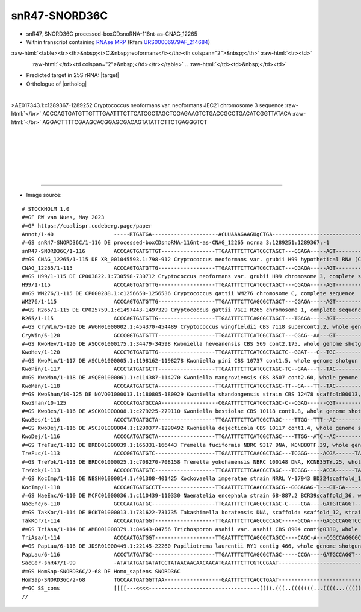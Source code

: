 .. role::  raw-html(raw)
   :format: html
   
.. |targetRNA|  replace:: 25S rRNA
.. |target| replace:: :raw-html:`<span class="mononorm">gtga<a href="../18s-tab.html#snr47_25S" title="25S target">A</a>gaaattcaa</span>`
.. |ortholog| replace:: :raw-html:`yeast <a href="http://snoopy.med.miyazaki-u.ac.jp/snorna_db.cgi?mode=sno_info&id=Saccharomyces_cerevisiae300039">snR47</a>, human <a href="http://snoopy.med.miyazaki-u.ac.jp/snorna_db.cgi?mode=sno_info&id=Homo_sapiens300583">SNORD36C</a>`


snR47-SNORD36C
==============


- snR47, SNORD36C processed-boxCDsnoRNA-116nt-as-CNAG_12265
- Within transcript containing `RNAse MRP <https://rfam.org/family/RF00030>`_ (Rfam `URS00006979AF_214684 <https://rfam.org/accession/AE017343.1?seq_start=1290166&seq_end=1289499>`_)

.. :raw-html:`<table><tr><th>&nbsp;<i>C.&nbsp;neoformans</i></th><th>&nbsp;</th><th><i>&nbsp;C. deneoformans</i></th></tr>`

:raw-html:`<table><tr><th>&nbsp;<i>C.&nbsp;neoformans</i></th><th colspan="2">&nbsp;</th>`
:raw-html:`<tr><td>`



.. figure:: /../_static/images/snoRNAs/snr47_h99_igb.png
   :name: snr13igb_hits
   :align: left
   :width: 1389 px
   :height: 646 px
   :scale: 20%

:raw-html:`</td><td colspan="2">&nbsp;</td></tr></table>`
.. :raw-html:`</td><td>&nbsp;</td><td>`


.. .. figure:: /../_static/images/snoRNAs/snR47-snord36c_jec21_igb.png
   :name: snr47-snord36c_igb_hits
   :align: left
   :width: 1389 px
   :height: 646 px
   :scale: 20%

.. :raw-html:`</td></tr></table>`

- Predicted target in |targetRNA|\ : |target|
- Orthologue of |ortholog|


.. figure:: /../_static/images/snoRNAs/snR47-25S_aligned.png
   :name: snr47-25S-align
   :align: left
   :width: 1812 px
   :height: 352 px
   :scale: 40%
   :figwidth: 100%


.. rst-class:: mononote

>AE017343.1:c1289367-1289252 Cryptococcus neoformans var. neoformans JEC21 chromosome 3 sequence :raw-html:`</br>`
ACCCAGTGATGTTGTTTGAATTTCTTCATCGCTAGCTCGAGAAGTCTGACCGCCTGACATCGGTTATACA :raw-html:`</br>`
AGGACTTTTCGAAGCACGGAGCGACAGTATATTCTTCTGAGGGTCT

|
|
|
|
|
|

=======

- Image source:
  
.. rst-class:: asfootnote

::

        # STOCKHOLM 1.0
        #=GF RW van Nues, May 2023
        #=GF https://coalispr.codeberg.page/paper
        Annot/1-40                   -----RTGATGA---------------------ACUUAAAGAAGUgCTGA-------------------------------------ACUGU--------------------------------------------------RTGATGA--------------------------CTGA-------
        #=GS snR47-SNORD36C/1-116 DE processed-boxCDsnoRNA-116nt-as-CNAG_12265 ncrna 3:1289251:1289367:-1
        snR47-SNORD36C/1-116         ACCCAGTGATGTTGT-----------------TTGAATTTCTTCATCGCTAGCT---CGAGA-----AGT--------CTGACCGCCTGACAT-----CGGTTAT------ACAAGGACT----TTTCG---A-AGCACGGAGCGACAG--------------TATATTCTT---CTGAGGGTCT-
        #=GS CNAG_12265/1-115 DE XR_001045593.1:798-912 Cryptococcus neoformans var. grubii H99 hypothetical RNA (CNAG_12265), ncRNA
        CNAG_12265/1-115             ACCCAGTGATGTTG------------------TTGAATTTCTTCATCGCTAGCT---CGAGA-----AGT--------CTGACCGCCTGACAT-----CGGTTAT------ACAAGGACT----TCTCG---A-AGCACGGAGCGACAA--------------TTTATTCTT---CTGAGGGTCT-
        #=GS H99/1-115 DE CP003822.1:730598-730712 Cryptococcus neoformans var. grubii H99 chromosome 3, complete sequence
        H99/1-115                    ACCCAGTGATGTTG------------------TTGAATTTCTTCATCGCTAGCT---CGAGA-----AGT--------CTGACCGCCTGACAT-----CGGTTAT------ACAAGGACT----TCTCG---A-AGCACGGAGCGACAA--------------TTTATTCTT---CTGAGGGTCT-
        #=GS WM276/1-115 DE CP000288.1:c1256650-1256536 Cryptococcus gattii WM276 chromosome C, complete sequence
        WM276/1-115                  ACCCAGTGATGTTG------------------TTGAATTTCTTCAGCGCTAGCT---CGAGA-----AGT--------CTGACCGCCTGACAT-----CGGTTAT------ACAAGGACT----TCTCG---A-AGCATGGAGCGATAA--------------TTTATTCTT---CTGAGGGTCT-
        #=GS R265/1-115 DE CP025759.1:c1497443-1497329 Cryptococcus gattii VGII R265 chromosome 1, complete sequence
        R265/1-115                   ACCCAGTGATGTTG------------------TTGAATTTCTTCAGCGCTAGCT---TGAGA-----AGT--------CTGGCCGCCTGACAT-----CGGTTAT------ACAAGGACT----TCTCG---A-AGCATGGAGCGATAA--------------TTTATTCTT---CTGAGGGTCT-
        #=GS CryWin/5-120 DE AWGH01000002.1:454370-454489 Cryptococcus wingfieldii CBS 7118 supercont1.2, whole genome shotgun sequence
        CryWin/5-120                 GCCCGGTGATGTTT------------------TTGAATTTCTTCATCGCTAGCT---CGAG--AA---GT--------CTGACCGCCTGACAT-----CGGTTAT------ACAAGGAC--GA--CTCG---T-GGCTTGGAGCGAAAAC-------------ATAATTCTT---CTGAGGGTTT-
        #=GS KwoHev/1-120 DE ASQC01000175.1:34479-34598 Kwoniella heveanensis CBS 569 cont2.175, whole genome shotgun sequence
        KwoHev/1-120                 ACCCTGTGATGTTG------------------TTGAATTTCTTCATCGCTAGCTC--GGAT---C--TGC--------CTGACCGCCTGACAT-----CGGTCAT-------GAAGGGCG-----ATCT--AA-AGTCGGGAGCGAGAAC---------ATACACA-CTATT---CTGAGGGTTCC
        #=GS KwoPin/1-117 DE ASCL01000005.1:1198162-1198278 Kwoniella pini CBS 10737 cont1.5, whole genome shotgun sequence
        KwoPin/1-117                 ACCCTATGATGCTT------------------TTGAATTTCTTCATCGCTAGC-TC--GAA---T--TAC--------CTGACCGCCTGACAT-----CGGTCAT-------AAAGGGTA------TTC--AAT-GCCAGGAGCGATATC-----------ATACAATTATAT-GCTGAGGGTT--
        #=GS KwoMan/1-118 DE ASQE01000061.1:c114387-114270 Kwoniella mangroviensis CBS 8507 cont2.60, whole genome shotgun sequence
        KwoMan/1-118                 ACCCAATGATGCTA------------------TTGAATTTCTTCATCGCTAGC-TT--GA---TT--TAC--------CTGACCGCCTGACAT-----CGGTCATC-----TAAAGGGTA-T----TC--CAAC-GCAGGGAGCGATATC------------TAAAATTACT--GCTGAGGGTT--
        #=GS KwoShan/10-125 DE NQVO01000013.1:180805-180929 Kwoniella shandongensis strain CBS 12478 scaffold00013, whole genome shotgun sequence
        KwoShan/10-125               ACCCCATGATGCCAA------------------CGAATTTCTTCATCGCTAGC-C--CGAG------CGT--------CTGGCCGCCTGACAT-----CGGCCATT------AAAGGACG-A---CTCG--AA--GCGGGGAGCGATATC----------TACACGATT----GACTGAGGGTT--
        #=GS KwoBes/1-116 DE ASCK01000008.1:c279225-279110 Kwoniella bestiolae CBS 10118 cont1.8, whole genome shotgun sequence
        KwoBes/1-116                 ACCCTATGATGCTA------------------TTGAATTTCTTCATCGCTAGC----TTGG--TTT--AC--------CTGACCGCCTGACAT-----CGGTCAT-------CAAGGGTA-TT--CCAA---C--GCAGGGAGCGATATC-----------ATAAA-TTACT--GCTGAGGGTT--
        #=GS KwoDej/1-116 DE ASCJ01000004.1:1290377-1290492 Kwoniella dejecticola CBS 10117 cont1.4, whole genome shotgun sequence
        KwoDej/1-116                 ACCCCATGATGCTA------------------TTGAATTTCTTCATCGCTAGC----TTGG--ATC--AC--------CTGACCGCCTGACAT-----CGGTCAT-------CAAGGGT--AT--CCAG---C--GCCAGGAGCGAGATC-----------ATAGA-CTACTT-GCTGAGGGTT--
        #=GS TreFuc/1-113 DE BRDD01000039.1:166331-166443 Tremella fuciformis NBRC 9317 DNA, KCNB80TF.39, whole genome shotgun sequence
        TreFuc/1-113                 ACCCGGTGATGTC-------------------TTGAATTTCTTCAACGCTAGC---TCGGG-----ACGA------TAC--GCC-CCTGACAA------GGC----TA----AACGGTCGT----CCCGA--T--GCACGGAGCGAGAA-----------AAACCTCGTACCTT-CTGAGGGT---
        #=GS TreYok/1-113 DE BRDC01000025.1:c708270-708158 Tremella yokohamensis NBRC 100148 DNA, KCNB35TY.25, whole genome shotgun sequence
        TreYok/1-113                 ACCCGGTGATGTC-------------------TTGAATTTCTTCAACGCTAGC---TCGGG-----ACGA------TAC--GCC-CCTGACAA------GGC----TA----ACCGGTCGT----CCCGG--T--GCACGGAGCGAGAA-----------AAACCTCTTTTCT--CTGAGGGTG--
        #=GS KocImp/1-118 DE NBSH01000014.1:401308-401425 Kockovaella imperatae strain NRRL Y-17943 BD324scaffold_14, whole genome shotgun sequence
        KocImp/1-118                 ACCCAGTGATGCCTT-----------------TTGAATTTCTTCAACGCTAGCG--GGGAGAG-T---GT-GA--------TCCGATGGACCTTTAG-TGGG--AA-----CAGAGGAC---CCTCTCTC--T-CGTGGGGAGCGACATC----------------TTGAC---GCTGAGGGT---
        #=GS NaeEnc/6-110 DE MCFC01000036.1:c110439-110330 Naematelia encephala strain 68-887.2 BCR39scaffold_36, whole genome shotgun sequence
        NaeEnc/6-110                 GCCCAATGATGC--------------------TTGAATTTCTTCAGCGCTAGC-C----CGA----GATGTCAGGT---CGT-----CGACA---------GCG----ACTGCGTATCATC---TCG----AA--GCAGGGAGCGACCATC----------------TTTC---GCTGAGGGT---
        #=GS TakKor/1-114 DE BCKT01000013.1:731622-731735 Takashimella koratensis DNA, scaffold: scaffold_12, strain: JCM 12878, whole genome shotgun sequence
        TakKor/1-114                 ACCCAATGATGGT-------------------TTGAATTTCTTCAGCGCCAGC-----GCGA----GACGCCAGGTCCTCGG----GTGACA---------CCA--GGGCTGCTTATCGTT---TCGT----A--GCGAGGGGCGACAAAC--------------AATATC---ACTGAGGGT---
        #=GS TriAsa/1-114 DE AMBO01000379.1:84643-84756 Trichosporon asahii var. asahii CBS 8904 contig0380, whole genome shotgun sequence
        TriAsa/1-114                 ACCCAATGATGGT-------------------TTGAATTTCTTCAGCGCTAGCC----CAGC-A---CCGCCAGGCGC-CGG----GTGACA---------CCG-TGTGCTGCATATCGG--A-GCTG------GGCGTGGAGCGACAGA------------------TTGACA-CTGAGGGTA--
        #=GS PapLau/6-116 DE JDSR01000449.1:22145-22260 Papiliotrema laurentii RY1 contig_466, whole genome shotgun sequence
        PapLau/6-116                 ACCCTATGATGC--------------------TTGAATTTCTTCAGCGCTAGC-----CCGA----GATGCCAGGT---CGTTA--CTGACA-------TGATG----GCTGTCTATCATC---TCGG----T--GCGGGGAGCGACATTA------------------TGACCGCTGAGGGT---
        SacCer-snR47/1-99            -ATATATGATGATATCCTATAACAACAACAACATGAATTTCTTCGTCCGAAT----------------------------------CCTTT-----------------------------------------------ATAGGTGGAAACAAACTTTGACAATAGCTTTTTAACACTGATA-----
        #=GS HomSap-SNORD36C/2-68 DE Homo_sapiens SNORD36C
        HomSap-SNORD36C/2-68         TGCCAATGATGGTTAA------------------GAATTTCTTCACCTGAAT-----------------------------------AAA------------------------------------------------CCATGTGGTCAGCAT-----------------TGCATCTGAGGCAAA-
        #=GC SS_cons                 [[[[---<<<<-----------------------------------((((.(((..(((((((...((((...(((((-((((((............))))))---)))))......))))..)))))))....)))----))))------------------------------>>>>]]]]---
        //



